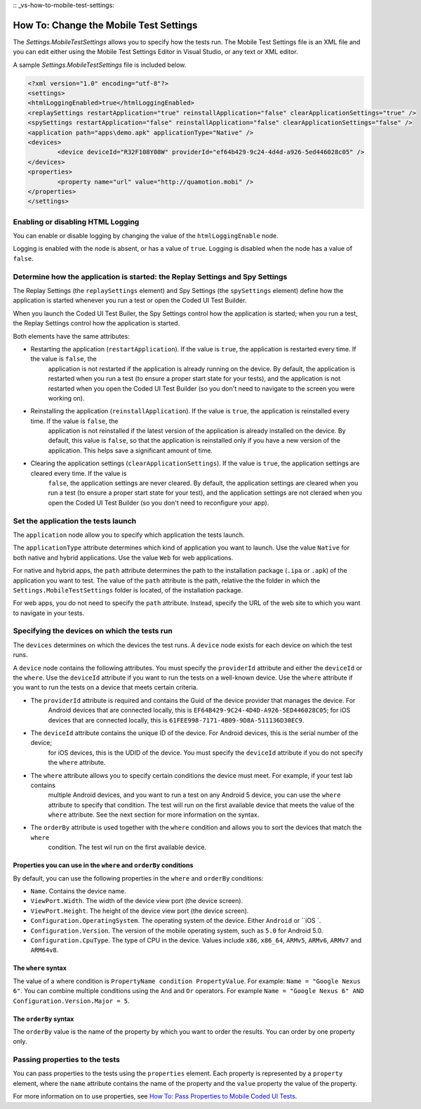 :: _vs-how-to-mobile-test-settings:

How To: Change the Mobile Test Settings
=======================================

The `Settings.MobileTestSettings` allows you to specify how the tests run. 
The Mobile Test Settings file is an XML file and you can edit either using the Mobile Test Settings Editor in Visual Studio,
or any text or XML editor.

A sample `Settings.MobileTestSettings` file is included below.

.. code-block:: xml

	<?xml version="1.0" encoding="utf-8"?>
	<settings>
	<htmlLoggingEnabled>true</htmlLoggingEnabled>
	<replaySettings restartApplication="true" reinstallApplication="false" clearApplicationSettings="true" />
	<spySettings restartApplication="false" reinstallApplication="false" clearApplicationSettings="false" />
	<application path="apps\demo.apk" applicationType="Native" />
	<devices>
		<device deviceId="R32F108Y08W" providerId="ef64b429-9c24-4d4d-a926-5ed446028c05" />
	</devices>
	<properties>
		<property name="url" value="http://quamotion.mobi" />
	</properties>
	</settings>


Enabling or disabling HTML Logging
----------------------------------

You can enable or disable logging by changing the value of the ``htmlLoggingEnable`` node. 

Logging is enabled with the node is absent, or has a value of ``true``. Logging is disabled when the node has a value of ``false``.

Determine how the application is started: the Replay Settings and Spy Settings
------------------------------------------------------------------------------

The Replay Settings (the ``replaySettings`` element) and Spy Settings (the ``spySettings`` element) define how the application 
is started whenever you run a test or open the Coded UI Test Builder.

When you launch the Coded UI Test Builer, the Spy Settings control how the application
is started; when you run a test, the Replay Settings control how the application is started.

Both elements have the same attributes:

* Restarting the application (``restartApplication``). If the value is ``true``, the application is restarted every time. If the value is ``false``, the
	application is not restarted if the application is already running on the device. By default, the application is
	restarted when you run a test (to ensure a proper start state for your tests), and the application is not restarted
	when you open the Coded UI Test Builder (so you don't need to navigate to the screen you were working on).

* Reinstalling the application (``reinstallApplication``). If the value is ``true``, the application is reinstalled every time. If the value is ``false``, the
	application is not reinstalled if the latest version of the application is already installed on the device. 
	By default, this value is ``false``, so that the application is reinstalled only if you have a new version of the application.
	This helps save a significant amount of time.

* Clearing the application settings (``clearApplicationSettings``). If the value is ``true``, the application settings are cleared every time. If the value is
	``false``, the application settings are never cleared. By default, the application settings are cleared when you run a
	test (to ensure a proper start state for your test), and the application settings are not cleraed when you open the
	Coded UI Test Builder (so you don't need to reconfigure your app).

Set the application the tests launch
------------------------------------

The ``application`` node allow you to specify which application the tests launch. 

The ``applicationType`` attribute determines which kind of application you want to launch. Use the value ``Native`` for both
native and hybrid applications. Use the value ``Web`` for web applications.

For native and hybrid apps, the ``path`` attribute determines the path to the installation package (``.ipa`` or ``.apk``) 
of the application you want to test. The value of the ``path`` attribute is the path, relative the the folder 
in which the ``Settings.MobileTestSettings`` folder is located, of the installation package.

For web apps, you do not need to specify the ``path`` attribute. Instead, specify the URL of the web site to which you want to
navigate in your tests.

Specifying the devices on which the tests run
---------------------------------------------

The ``devices`` determines on which the devices the test runs. A ``device`` node exists for each device on which the test runs.

A ``device`` node contains the following attributes. You must specify the ``providerId`` attribute and either the ``deviceId`` or
the ``where``. Use the ``deviceId`` attribute if you want to run the tests on a well-known device. Use the ``where`` attribute
if you want to run the tests on a device that meets certain criteria.

* The ``providerId`` attribute is required and contains the Guid of the device provider that manages the device. For
	Android devices that are connected locally, this is ``EF64B429-9C24-4D4D-A926-5ED446028C05``; for iOS devices that
	are connected locally, this is ``61FEE998-7171-4B09-9D8A-511136D30EC9``.
* The ``deviceId`` attribute contains the unique ID of the device. For Android devices, this is the serial number of the device;
	for iOS devices, this is the UDID of the device. You must specify the ``deviceId`` attribute if you do not specify the
	``where`` attribute.
* The ``where`` attribute allows you to specify certain conditions the device must meet. For example, if your test lab contains
	multiple Android devices, and you want to run a test on any Android 5 device, you can use the ``where`` attribute to 
	specify that condition. The test will run on the first available device that meets the value of the ``where`` attribute.
	See the next section for more information on the syntax.
* The ``orderBy`` attribute is used together with the ``where`` condition and allows you to sort the devices that match the ``where``
	condition. The test wil run on the first available device.

Properties you can use in the ``where`` and ``orderBy`` conditions
~~~~~~~~~~~~~~~~~~~~~~~~~~~~~~~~~~~~~~~~~~~~~~~~~~~~~~~~~~~~~~

By default, you can use the following properties in the ``where`` and ``orderBy`` conditions:

* ``Name``. Contains the device name.
* ``ViewPort.Width``. The width of the device view port (the device screen).
* ``ViewPort.Height``. The height of the device view port (the device screen).
* ``Configuration.OperatingSystem``. The operating system of the device. Either ``Android`` or ``iOS `.
* ``Configuration.Version``. The version of the mobile operating system, such as ``5.0`` for Android 5.0.
* ``Configuration.CpuType``. The type of CPU in the device. Values include ``x86``, ``x86_64``, ``ARMv5``, ``ARMv6``, ``ARMv7`` and ``ARM64v8``.

The ``where`` syntax
~~~~~~~~~~~~~~~~~~~~

The value of a where condition is ``PropertyName condition PropertyValue``. For example: ``Name = "Google Nexus 6"``.
You can combine multiple conditions using the ``And`` and ``Or`` operators. For example ``Name = "Google Nexus 6" AND Configuration.Version.Major = 5``.

The ``orderBy`` syntax
~~~~~~~~~~~~~~~~~~~~~~

The ``orderBy`` value is the name of the property by which you want to order the results. You can order by one property only. 

Passing properties to the tests
-------------------------------

You can pass properties to the tests using the ``properties`` element. Each property is represented by a ``property`` element, where the 
``name`` attribute contains the name of the property and the ``value`` property the value of the property.

For more information on to use properties, see `How To: Pass Properties to Mobile Coded UI Tests <how-to-pass-properties-to-mobile-coded-ui-tests>`_.